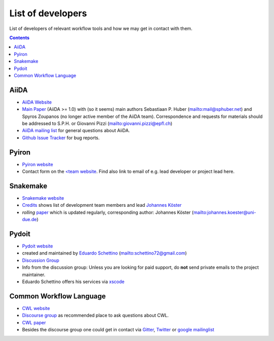 List of developers
==================
List of developers of relevant workflow tools and how we may get in contact with them.

.. contents::


AiiDA
-----
* `AiiDA Website <https://www.aiida.net/>`_
* `Main Paper <https://www.nature.com/articles/s41597-020-00638-4>`_ (AiiDA >= 1.0) with (so it seems) main authors
  Sebastiaan P. Huber (`<mail@sphuber.net>`_) and Spyros Zoupanos (no longer active member of the AiiDA team). Correspondence and requests for materials should be addressed to S.P.H. or Giovanni Pizzi (`<giovanni.pizzi@epfl.ch>`_)
* `AiiDA mailing list <https://www.aiida.net/mailing-list/>`_ for general questions about AiiDA.
* `Github Issue Tracker <https://github.com/aiidateam/aiida-core/issues>`_ for bug reports.


Pyiron
------
* `Pyiron website <https://pyiron.org/>`_
* Contact form on the `<team website <https://pyiron.org/team/>`_. Find also link to email of e.g.
  lead developer or project lead here.


Snakemake
---------
* `Snakemake website <https://snakemake.github.io/>`_
* `Credits <https://snakemake.readthedocs.io/en/stable/project_info/authors.html>`_ shows list of
  development team members and lead `Johannes Köster <https://johanneskoester.bitbucket.io/>`_
* *rolling* `paper <https://f1000researchdata.s3.amazonaws.com/manuscripts/32078/ff757599-5758-4989-90ee-f91103a81e7d_29032_-_johannes_koster.pdf?doi=10.12688/f1000research.29032.1&numberOfBrowsableCollections=29&numberOfBrowsableInstitutionalCollections=4&numberOfBrowsableGateways=25>`_ which is updated regularly, corresponding author: Johannes Köster (`<johannes.koester@uni-due.de>`_)


Pydoit
------
* `Pydoit website <https://pydoit.org>`_
* created and maintained by `Eduardo Schettino <https://github.com/schettino72>`_ (`<schettino72@gmail.com>`_)
* `Discussion Group <https://groups.google.com/g/python-doit>`_
* Info from the discussion group: Unless you are looking for paid support, do **not** send private emails to the project maintainer.
* Eduardo Schettino offers his services via `xscode <https://xscode.com/schettino72/doit>`_


Common Workflow Language
------------------------
* `CWL website <https://www.commonwl.org/>`_
* `Discourse group <https://cwl.discourse.group/>`_ as recommended place to ask questions about CWL.
* `CWL paper <https://arxiv.org/abs/2105.07028>`_ 
* Besides the discourse group one could get in contact via `Gitter <https://gitter.im/common-workflow-language/common-workflow-language>`_, `Twitter <https://twitter.com/search?q=%23CommonWL>`_ or `google mailinglist <https://groups.google.com/g/common-workflow-language>`_

